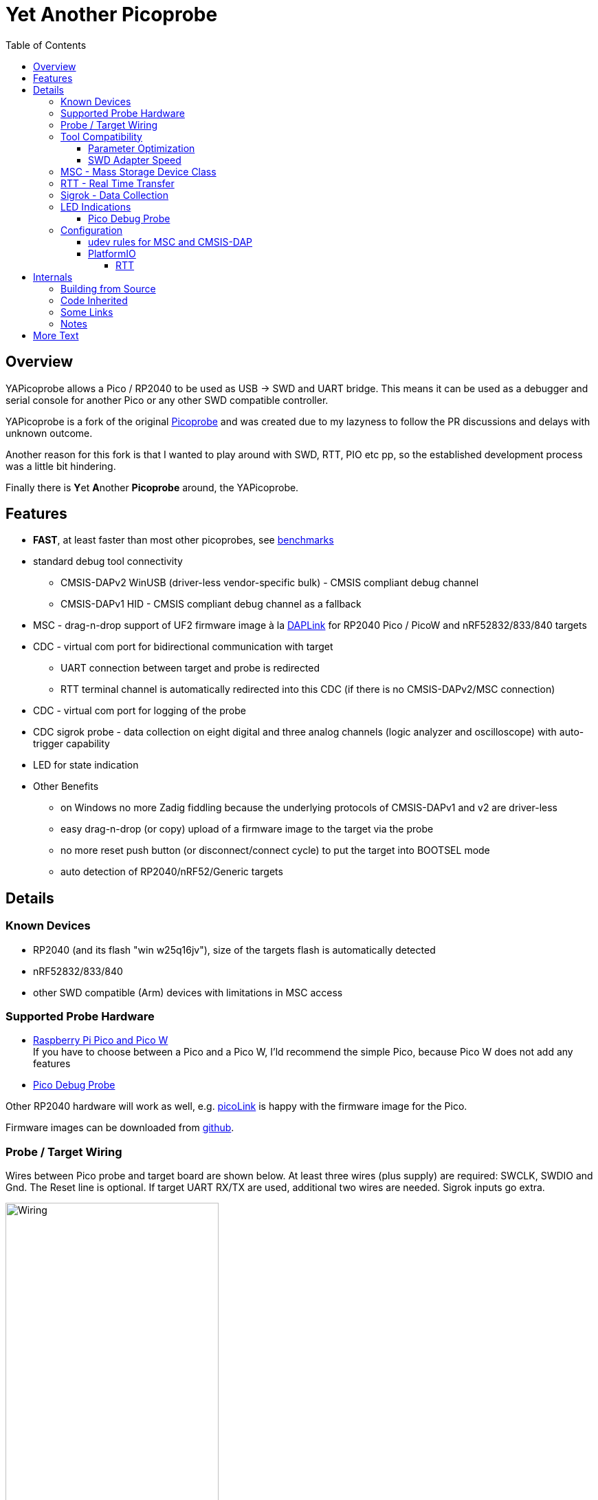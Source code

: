 :imagesdir: doc/png
:source-highlighter: rouge
:toc:
:toclevels: 5

# Yet Another Picoprobe

## Overview

YAPicoprobe allows a Pico / RP2040 to be used as USB -> SWD and UART bridge. This means
it can be used as a debugger and serial console for another Pico or any other SWD compatible controller.

YAPicoprobe is a fork of the original https://github.com/raspberrypi/picoprobe[Picoprobe]
and was created due to my lazyness to follow the PR discussions and delays with unknown outcome.

Another reason for this fork is that I wanted to play around with SWD, RTT, PIO etc pp, so
the established development process was a little bit hindering.

Finally there is **Y**et **A**nother **Picoprobe** around, the YAPicoprobe.



## Features

* **FAST**, at least faster than most other picoprobes, see link:doc/benchmarks.adoc[benchmarks]
* standard debug tool connectivity
** CMSIS-DAPv2 WinUSB (driver-less vendor-specific bulk) - CMSIS compliant debug channel
** CMSIS-DAPv1 HID - CMSIS compliant debug channel as a fallback
* MSC - drag-n-drop support of UF2 firmware image à la https://github.com/ARMmbed/DAPLink[DAPLink]
  for RP2040 Pico / PicoW and nRF52832/833/840 targets
* CDC - virtual com port for bidirectional communication with target
** UART connection between target and probe is redirected
** RTT terminal channel is automatically redirected into this CDC (if there is no
   CMSIS-DAPv2/MSC connection)
* CDC - virtual com port for logging of the probe
* CDC sigrok probe - data collection on eight digital and three analog channels
  (logic analyzer and oscilloscope) with auto-trigger capability
* LED for state indication
* Other Benefits
** on Windows no more Zadig fiddling because the underlying protocols of CMSIS-DAPv1 and v2 are driver-less
** easy drag-n-drop (or copy) upload of a firmware image to the target via the probe
** no more reset push button (or disconnect/connect cycle)  to put the target into BOOTSEL mode
** auto detection of RP2040/nRF52/Generic targets



## Details
### Known Devices
* RP2040 (and its flash "win w25q16jv"), size of the targets flash is automatically detected
* nRF52832/833/840
* other SWD compatible (Arm) devices with limitations in MSC access

### Supported Probe Hardware
* https://www.raspberrypi.com/documentation/microcontrollers/raspberry-pi-pico.html[Raspberry Pi Pico and Pico W] +
  If you have to choose between a Pico and a Pico W, I'ld recommend the simple Pico, because Pico W does not
  add any features
* https://www.raspberrypi.com/documentation/microcontrollers/debug-probe.html[Pico Debug Probe] +
  
  

Other RP2040 hardware will work as well, e.g. https://mcuoneclipse.com/2023/04/08/open-source-picolink-raspberry-pi-rp2040-cmsis-dap-debug-probe/[picoLink]
is happy with the firmware image for the Pico.

Firmware images can be downloaded from https://github.com/rgrr/yapicoprobe/releases[github].


### Probe / Target Wiring
Wires between Pico probe and target board are shown below.  At least three wires (plus supply) are required:
SWCLK, SWDIO and Gnd.  The Reset line is optional.  If target UART RX/TX are used, additional two wires are needed.
Sigrok inputs go extra.

[.text-center]
image::board_schematic_bb.png[Wiring, 60%]

More information about setup can be found in the
https://datasheets.raspberrypi.com/pico/getting-started-with-pico.pdf[Pico Getting Started Guide].
See "Appendix A: Using Picoprobe".

For information about cabling between Pico Debug Probe and target refer to the corresponding
https://www.raspberrypi.com/documentation/microcontrollers/debug-probe.html[documentation].

For details about probe pin assignments see the link:doc/hardware.adoc[hardware section].
Ochamodev wrote a nice https://github.com/ochamodev/raspberry_pico_setup_guide[setup guide],
containing the steps from installation until debugging in VSCode. 



### Tool Compatibility

.Tool Compatibility
[%autowidth]
[%header]
|===
|Tool | Linux | Windows (10) | Example command line

|OpenOCD 0.11 & 0.12
|yes 
|yes 
|`openocd -f interface/cmsis-dap.cfg -f target/rp2040.cfg -c "adapter speed 25000"    -c "program {firmware.elf}  verify reset; shutdown;"`

|pyOCD 0.34.x
|yes
|yes
|`pyocd flash -f 400000 -t nrf52840 firmware.elf`

|cp / copy
|yes
|yes
|`cp firmware.uf2 /media/picoprobe`
|===

NOTE: For best RP2040 support, OpenOCD bundled with PlatformIO is recommended. 
      See <<platformio>>


#### Parameter Optimization

YaPicoprobe tries to identify the connecting tool and sets some internal parameters for best performance.
Those settings are:

.Parameter Optimization
[%autowidth]
[%header]
|===
|Tool | Parameter

|pyOCD / CMSIS-DAPv2
|DAP_PACKET_COUNT=1 +
DAP_PACKET_SIZE=1024

|OpenOCD / CMSIS-DAPv2
|DAP_PACKET_COUNT=2 +
DAP_PACKET_SIZE=1024

|unknown / CMSIS-DAPv2
|DAP_PACKET_COUNT=1 +
DAP_PACKET_SIZE=64

|CMSIS-DAPv1 HID
|DAP_PACKET_COUNT=1 +
DAP_PACKET_SIZE=64
|===


#### SWD Adapter Speed
The tools above allow specification of the adapter speed.  This is the clock frequency between probe and target device.
Unfortunately DAP converts internally the frequency into delays which are always even multiples of clock cycles.
That means that actual clock speeds are `125MHz / (2*n)`, `n>=3` -> 20833kHz, 12500kHz, 10417kHz, ...

Normally the requested frequency is rounded down according to the possible values from above.  But if the specified frequency 
is completely out of range, the allowed maximum SWD frequency of the RP2040 is used, which is 24MHz.

Actually usable frequency depends on cabling and the DAP speed.  If the DAP cannot access memory with speed determined by the host, it responds
with WAIT and the host needs to retry.

Effects of cabling should be clear: the longer the cables plus some more effects, the worse the signals.  Which effectively means
slowing down clock frequency is required to get the data transported.

[TIP]
====
SWCLK speed for MSC and RTT (below) is set according to the latest used tool setup.
E.g. `pyocd reset -f 5000000 -t rp2040` sets SWCLK to 5MHz.
====

[NOTE]
====
SWD clock frequency is also limited by the target controller.  For nRF52 targets default clock is set to 6MHz,
for unknown SWD targets 2MHz are used.
====


### MSC - Mass Storage Device Class
Via MSC the so called "drag-n-drop" supported is implemented.  Actually this also helps in copying a UF2 image directly into the target via command line.

MSC write access, i.e. flashing of the target, is device dependent and thus works only for a few selected
devices which are in my range of interest.  Those devices are the RP2040 (and its flash "win w25q16jv") and the
Nordic nRF52 family (namely nRF52832/833/840). +
For the RP2040 some special flash routines has been implemented.  For nRF52 flashing
regular DAPLink modules have been taken.  Which also implies, that extending the probes capabilities shouln't be
too hard.

[NOTE]
====
* RP2040: flash erase takes place on a 64KByte base:  on the first write to a 64 KByte page, 
  the corresponding page is erased.  That means, that multiple UF2 images can be flashed into the 
  target as long as there is no overlapping within 64 KByte boundaries
* nRF52: whole chip is erased on first write operation of an UF2 image which means that
  only one UF2 image can be flashed
====

Because CMSIS-DAP access should be generic, flashing of other SWD compatible devices is tool dependant
(OpenOCD/pyOCD).


### RTT - Real Time Transfer
https://www.segger.com/products/debug-probes/j-link/technology/about-real-time-transfer/[RTT]
allows transfer from the target to the host in "realtime".  YAPicoprobe currently reads
channel 0 of the targets RTT and sends it into the CDC of the target.  Effectively this
allows RTT debug output into a terminal.

If an RTT control block has been detected, characters received via the target CDC are transmitted
with RTT to the target.

[NOTE]
====
* only the devices RAM is scanned for an RTT control block, for unknown devices
  RAM in the range 0x20000000-0x2003ffff is assumed
* don't be too overwhelmed about Seggers numbers in
  the above mentioned document.  The data must still be
  transferred which is not taken into account in the diagram
  (of course the target processor has finished
  after writing the data)
* only one of CMSIS-DAP / MSC / RTT can access the
  target at the same time.  RTT is disconnected in 
  case CMSIS-DAP or MSC are claiming access
====


### Sigrok - Data Collection

[IMPORTANT]
====
Sigrok is disabled on the Pico Debug Probe.
====

The probe allows data collection for a https://sigrok.org/[sigrok] compatible
environment.  Meaning the probe can act also as a logic analyzer / oscilloscope backend. 
The module is based on work taken from https://github.com/pico-coder/sigrok-pico[sigrok-pico].
This also means, that at the moment https://sigrok.org/wiki/Libsigrok[libsigrok] has to be
adopted accordingly, see https://github.com/pico-coder/sigrok-pico/blob/main/SigrokBuildNotes.md[here].
Benefit is, that this allows the Pico as a mixed-signal device and 
RLE compression of the collected data.

Specification of the module is:

* 8 digital channels at GP10..GP17
* 3 analog channels at GP26..GP28 with 8bit resolution
* internal buffer of 100KByte which allows depending on 
  setup between 25000 and two hundred thousand samples
  with highest sample speed
* digital sampling rate can be up to 100MHz for a short period of
  time, see https://github.com/pico-coder/sigrok-pico/blob/main/AnalyzerDetails.md[here]
* analog sampling rate can be up to 500kHz with one channel
* continuous digital sampling can be up to 10MHz depending on
  data stream and USB connection/load
* auto-trigger for sampling rates <= 24MHz

Drawbacks:

* digital channel numbering in sigrok is confusing, because D2 corresponds to GP10...
* for best performance digital channels must be assigned from GP10 consecutively
* currently no hardware triggering supported


### LED Indications

.LED Indications
[%autowidth]
[%header]
|===
| State | Indication

| no target found
| 5Hz blinking

| DAPv1 connected
| LED on, off for 100ms once per second

| DAPv2 connected
| LED on, off for 100ms twice per second

| MSC active
| LED on, off for 100ms thrice per second

| UART data from target
| slow flashing: 300ms on, 700ms off

| target found
| LED off, flashes once per second for 20ms

| RTT control block found
| LED off, flashes twice per second for 20ms

| RTT data received
| LED off, flashes thrice per second for 20ms

| sigrok running
| 10Hz flashing

| sigrok waiting for auto trigger
| 10Hz negative flashing (flicker)
|===

[NOTE]
====
pyOCD does not disconnect correctly at an end of a gdb debug session so the LED still shows a connection.
To get out of this situation issue `pyocd reset -t rp2040` or similar.
====

#### Pico Debug Probe

The Pico Debug Probe has four additional LEDs.  Assignment is as follows:

.Pico Debug Probe Additional LEDs
[%autowidth]
[%header]
|===
| LED | Color | Indication

| UART_TX
| yellow
| 5ms flash, if target sends data

| UART_RX
| green
| 20ms flash, if target gets data

| DAP_TARGET_RUNNING
| yellow
| set by host tool

| DAP_CONNECTED
| green
| set by host tool

|===

[NOTE]
====
* currently OpenOCD sets both DAP_* LEDs on CMSIS-DAP connection
* pyOCD currently does not set the DAP_* LEDs at all
====


### Configuration

#### udev rules for MSC and CMSIS-DAP

Under Linux one wants to use the following udev rules for convenience.

./etc/udev/rules.d/90-picoprobes.rules
[source]
----
# set mode to allow access for regular user
SUBSYSTEM=="usb", ATTR{idVendor}=="2e8a", ATTR{idProduct}=="000c", MODE:="0666"

# create COM port for target CDC
ACTION=="add", SUBSYSTEMS=="usb", KERNEL=="ttyACM[0-9]*", ATTRS{interface}=="YAPicoprobe CDC-UART",    MODE:="0666", SYMLINK+="ttyPicoTarget"
ACTION=="add", SUBSYSTEMS=="usb", KERNEL=="ttyACM[0-9]*", ATTRS{interface}=="YAPicoprobe CDC-DEBUG",   MODE:="0666", SYMLINK+="ttyPicoProbe"
ACTION=="add", SUBSYSTEMS=="usb", KERNEL=="ttyACM[0-9]*", ATTRS{interface}=="YAPicoprobe CDC-SIGROK",  MODE:="0666", SYMLINK+="ttyPicoSigRok

# mount Picoprobe to /media/picoprobe
ACTION=="add", SUBSYSTEMS=="usb", SUBSYSTEM=="block", ENV{ID_FS_USAGE}=="filesystem", ATTRS{idVendor}=="2e8a", ATTRS{idProduct}=="000c", RUN+="/usr/bin/logger --tag picoprobe-mount Mounting what seems to be a Raspberry Pi Picoprobe", RUN+="/usr/bin/systemd-mount --no-block --collect --fsck=0 -o uid=hardy,gid=hardy,flush $devnode /media/picoprobe"
ACTION=="remove", SUBSYSTEMS=="usb", SUBSYSTEM=="block", ENV{ID_FS_USAGE}=="filesystem", ATTRS{idVendor}=="2e8a", ATTRS{idProduct}=="000c", RUN+="/usr/bin/logger --tag picoprobe-mount Unmounting what seems to be a Raspberry Pi Picoprobe", RUN+="/usr/bin/systemd-umount /media/picoprobe"

# mount RPi bootloader to /media/pico
ACTION=="add", SUBSYSTEMS=="usb", SUBSYSTEM=="block", ENV{ID_FS_USAGE}=="filesystem", ATTRS{idVendor}=="2e8a", ATTRS{idProduct}=="0003", RUN+="/usr/bin/logger --tag rpi-pico-mount Mounting what seems to be a Raspberry Pi Pico", RUN+="/usr/bin/systemd-mount --no-block --collect --fsck=0 -o uid=hardy,gid=hardy,flush $devnode /media/pico"
ACTION=="remove", SUBSYSTEMS=="usb", SUBSYSTEM=="block", ENV{ID_FS_USAGE}=="filesystem", ATTRS{idVendor}=="2e8a", ATTRS{idProduct}=="0003", RUN+="/usr/bin/logger --tag rpi-pico-mount Unmounting what seems to be a Raspberry Pi Pico", RUN+="/usr/bin/systemd-umount /media/pico"
----

#### PlatformIO [[platformio]]
https://platformio.org/[PlatformIO] configuration in `platformio.ini` is pretty straight forward:

.PlatformIO configuration
[source,yaml]
----
[env:pico]
framework = arduino
platform = https://github.com/maxgerhardt/platform-raspberrypi
board = rpipicow
board_build.core = earlephilhower
upload_protocol = cmsis-dap
debug_tool = cmsis-dap
monitor_speed = 115200
monitor_port  = /dev/ttyPicoTarget
----

The firmware image can alternativly copied directly (and faster) via MSC with custom upload:

.PlatformIO copy configuration
[source,yaml]
----
[env:pico_cp]
...
upload_protocol = custom
upload_command = cp .pio/build/pico_cp/firmware.uf2 /media/picoprobe
...
----

I'm sure there are smarter ways to specify the image path.

There is also a special PlatformIO handling in the probe: it ignores the defensive 1MHz clock setting which is used by
the above contained OpenOCD.  Standard clock is thus 15MHz.  If this is too fast, set the frequency with
`pyocd reset -f 1100000 -t rp2040` or similar.  If this is too slow, use `pyocd reset -f 50000000 -t rp2040`.


##### RTT
To use RTT for debug/console output the following has to be done:

* in `platformio.ini`:
----
[env:pico]
...
lib_deps =
    ...
    koendv/RTT Stream
----

* in main.cpp:
[source,C]
----
...
#include <RTTStream.h>
...
RTTStream rtt;
...
rtt.println("main module");
----

* in other modules:
[source,C]
----
...
#include <RTTStream.h>
...
extern RTTStream rtt;
...
rtt.println("sub module");
----



## Internals

### Building from Source

Building from source is done with the help of a stub Makefile which eases integration into Eclipse (but can be
used from command line as well).  The Makefile creates via cmake a `build.ninja` which is responsible for
the actual build process.

To build the project, there must be somewhere a recent https://github.com/raspberrypi/pico-sdk[Pico SDK] and
the environment variable `PICO_SDK_PATH` must point to it.

Requirements:

* arm-none-eabi-gcc
* make, cmake, ninja
* Pico SDK

.Clone yapicoprobe including submodules
[source,bash]
----
git clone https://github.com/rgrr/yapicoprobe.git
cd yapicoprobe
git submodule update --init
----

.General build sequence
[source,bash]
----
# create build/ninja.build for a debug target
make cmake-create-debug

# build yapicoprobe, output in build/picoprobe.uf2
make all

# clean build files
make clean
----

.Build sequence for a specific board [pico|pico_w|pico_debug_probe]
[source,bash]
----
make clean-build
make cmake-create-debug PICO_BOARD=pico_debug_probe
make all
----

.Build firmware images for supported boards, images can be found in images/yapicoprobe*.uf2
[source,bash]
----
make create-images
----


### Code Inherited

[%autowidth]
[%header]
|===
| |

| https://github.com/raspberrypi/picoprobe[Picoprobe] | the original

| https://github.com/essele/pico_debug[pico_debug]
| another probe which gave ideas for PIO code

| https://github.com/pico-coder/sigrok-pico[sigrok-pico]
| original RP2040 based sigrok logic analyzer / oscilloscope

| https://github.com/ARMmbed/DAPLink[DAPLink]
| The SWD probe software for a lot of targets and boards

|===


### Some Links

[%autowidth]
[%header]
|===
| |

| https://documentation-service.arm.com/static/5f900b1af86e16515cdc0642[Debug Interface v5.2 Architecture Specification]
| if the link does not work, try https://developer.arm.com/documentation/ihi0031/latest/[this]

| https://github.com/ARM-software/abi-aa/blob/main/semihosting/semihosting.rst[Semihosting Information]
|

| https://github.com/raspberrypi/pico-sdk[Raspberry Pi Pico SDK]
| 

| https://github.com/pyocd/pyOCD[pyOCD on github]
|

| https://github.com/openocd-org/openocd[OpenOCD on github]
| https://openocd.org/[Official Homepage]

|===


### Notes
* Frequencies
** the CPU is overclocked to 168MHz (=7*24MHz)
** SWD frequency limits
*** RP2040: 25MHz, actually allowed are 24MHz; default is 15MHz
*** nRF52xxx: 10MHz, actually allowed are 8MHz; default is 6MHz
* sigrok
** PIO is running 7x faster in auto trigger mode than the specified sample rate


## More Text
* more link:doc/hardware.adoc[hardware information] and some ideas concerning a probe hardware
* an incomplete list of link:doc/TODO.adoc[TODOs], more on https://github.com/rgrr/yapicoprobe/issues[github]
* some link:doc/optimizations.adoc[optimizations]
* some link:doc/benchmarks.adoc[benchmarks]
